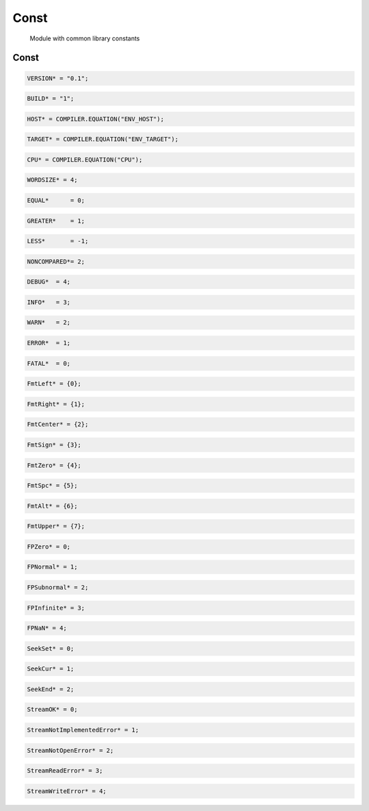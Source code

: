 .. index::
    single: Const

.. _Const:

*****
Const
*****

 Module with common library constants 

Const
=====

.. code-block:: modula2

    VERSION* = "0.1";

.. code-block:: modula2

    BUILD* = "1";

.. code-block:: modula2

    HOST* = COMPILER.EQUATION("ENV_HOST");

.. code-block:: modula2

    TARGET* = COMPILER.EQUATION("ENV_TARGET");

.. code-block:: modula2

    CPU* = COMPILER.EQUATION("CPU");

.. code-block:: modula2

    WORDSIZE* = 4;

.. code-block:: modula2

    EQUAL*      = 0;

.. code-block:: modula2

    GREATER*    = 1;

.. code-block:: modula2

    LESS*       = -1;

.. code-block:: modula2

    NONCOMPARED*= 2;

.. code-block:: modula2

    DEBUG*  = 4;

.. code-block:: modula2

    INFO*   = 3;

.. code-block:: modula2

    WARN*   = 2;

.. code-block:: modula2

    ERROR*  = 1;

.. code-block:: modula2

    FATAL*  = 0;

.. code-block:: modula2

    FmtLeft* = {0};

.. code-block:: modula2

    FmtRight* = {1};

.. code-block:: modula2

    FmtCenter* = {2};

.. code-block:: modula2

    FmtSign* = {3};

.. code-block:: modula2

    FmtZero* = {4};

.. code-block:: modula2

    FmtSpc* = {5};

.. code-block:: modula2

    FmtAlt* = {6};

.. code-block:: modula2

    FmtUpper* = {7};

.. code-block:: modula2

    FPZero* = 0;

.. code-block:: modula2

    FPNormal* = 1;

.. code-block:: modula2

    FPSubnormal* = 2;

.. code-block:: modula2

    FPInfinite* = 3;

.. code-block:: modula2

    FPNaN* = 4;

.. code-block:: modula2

    SeekSet* = 0;

.. code-block:: modula2

    SeekCur* = 1;

.. code-block:: modula2

    SeekEnd* = 2;

.. code-block:: modula2

    StreamOK* = 0;

.. code-block:: modula2

    StreamNotImplementedError* = 1;

.. code-block:: modula2

    StreamNotOpenError* = 2;

.. code-block:: modula2

    StreamReadError* = 3;

.. code-block:: modula2

    StreamWriteError* = 4;


